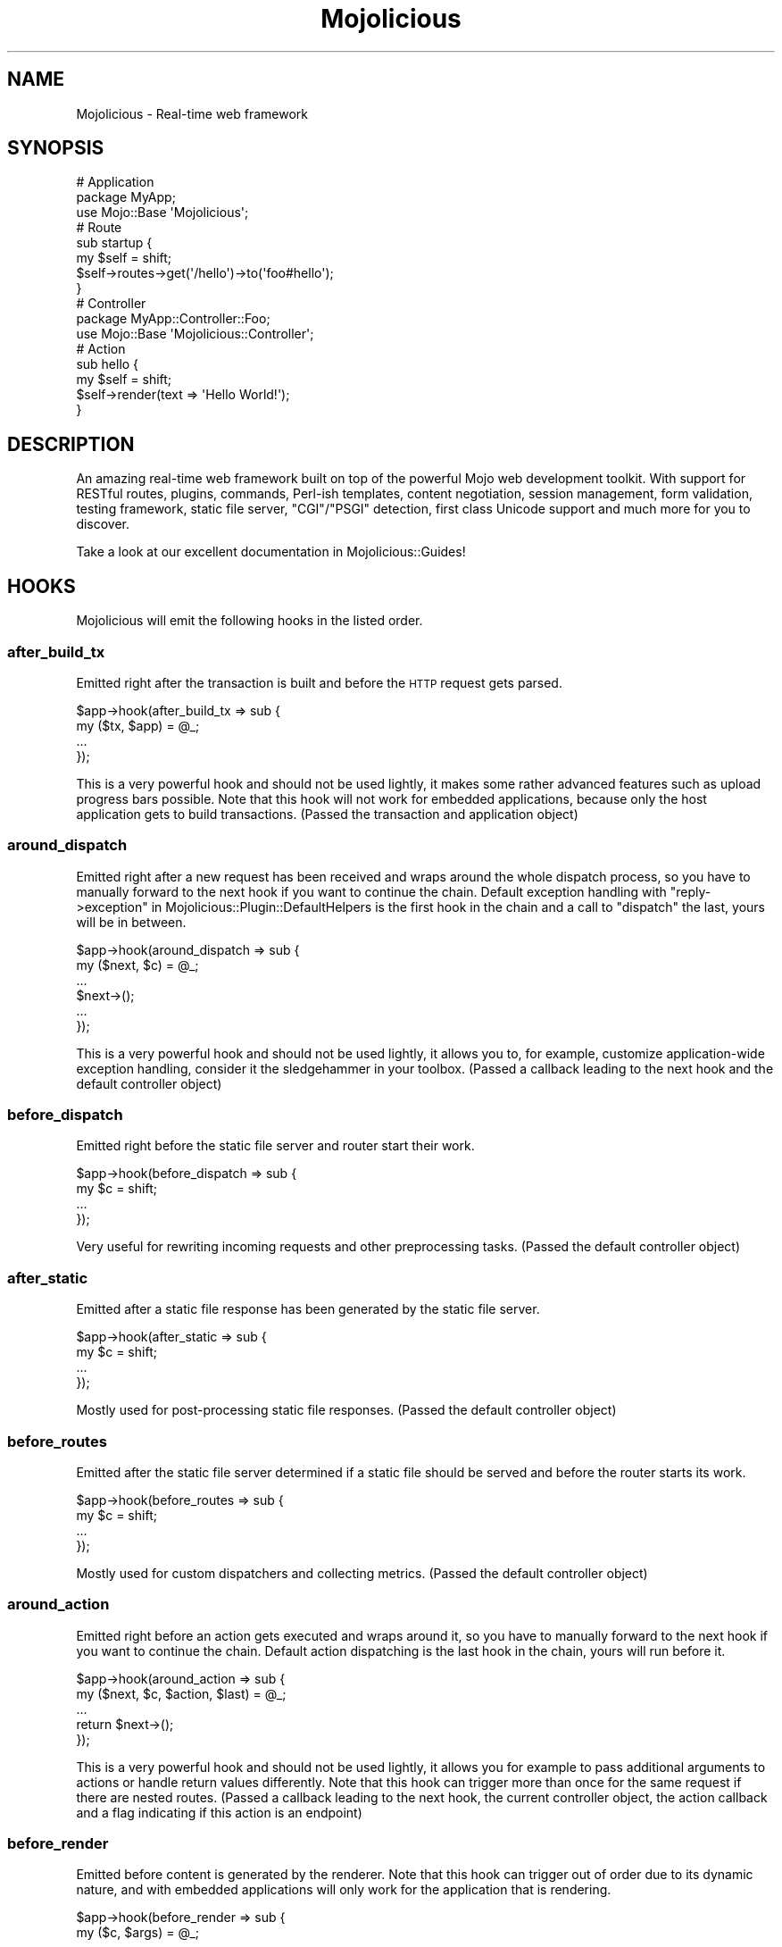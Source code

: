 .\" Automatically generated by Pod::Man 4.09 (Pod::Simple 3.35)
.\"
.\" Standard preamble:
.\" ========================================================================
.de Sp \" Vertical space (when we can't use .PP)
.if t .sp .5v
.if n .sp
..
.de Vb \" Begin verbatim text
.ft CW
.nf
.ne \\$1
..
.de Ve \" End verbatim text
.ft R
.fi
..
.\" Set up some character translations and predefined strings.  \*(-- will
.\" give an unbreakable dash, \*(PI will give pi, \*(L" will give a left
.\" double quote, and \*(R" will give a right double quote.  \*(C+ will
.\" give a nicer C++.  Capital omega is used to do unbreakable dashes and
.\" therefore won't be available.  \*(C` and \*(C' expand to `' in nroff,
.\" nothing in troff, for use with C<>.
.tr \(*W-
.ds C+ C\v'-.1v'\h'-1p'\s-2+\h'-1p'+\s0\v'.1v'\h'-1p'
.ie n \{\
.    ds -- \(*W-
.    ds PI pi
.    if (\n(.H=4u)&(1m=24u) .ds -- \(*W\h'-12u'\(*W\h'-12u'-\" diablo 10 pitch
.    if (\n(.H=4u)&(1m=20u) .ds -- \(*W\h'-12u'\(*W\h'-8u'-\"  diablo 12 pitch
.    ds L" ""
.    ds R" ""
.    ds C` ""
.    ds C' ""
'br\}
.el\{\
.    ds -- \|\(em\|
.    ds PI \(*p
.    ds L" ``
.    ds R" ''
.    ds C`
.    ds C'
'br\}
.\"
.\" Escape single quotes in literal strings from groff's Unicode transform.
.ie \n(.g .ds Aq \(aq
.el       .ds Aq '
.\"
.\" If the F register is >0, we'll generate index entries on stderr for
.\" titles (.TH), headers (.SH), subsections (.SS), items (.Ip), and index
.\" entries marked with X<> in POD.  Of course, you'll have to process the
.\" output yourself in some meaningful fashion.
.\"
.\" Avoid warning from groff about undefined register 'F'.
.de IX
..
.if !\nF .nr F 0
.if \nF>0 \{\
.    de IX
.    tm Index:\\$1\t\\n%\t"\\$2"
..
.    if !\nF==2 \{\
.        nr % 0
.        nr F 2
.    \}
.\}
.\" ========================================================================
.\"
.IX Title "Mojolicious 3"
.TH Mojolicious 3 "2017-09-11" "perl v5.26.1" "User Contributed Perl Documentation"
.\" For nroff, turn off justification.  Always turn off hyphenation; it makes
.\" way too many mistakes in technical documents.
.if n .ad l
.nh
.SH "NAME"
Mojolicious \- Real\-time web framework
.SH "SYNOPSIS"
.IX Header "SYNOPSIS"
.Vb 3
\&  # Application
\&  package MyApp;
\&  use Mojo::Base \*(AqMojolicious\*(Aq;
\&
\&  # Route
\&  sub startup {
\&    my $self = shift;
\&    $self\->routes\->get(\*(Aq/hello\*(Aq)\->to(\*(Aqfoo#hello\*(Aq);
\&  }
\&
\&  # Controller
\&  package MyApp::Controller::Foo;
\&  use Mojo::Base \*(AqMojolicious::Controller\*(Aq;
\&
\&  # Action
\&  sub hello {
\&    my $self = shift;
\&    $self\->render(text => \*(AqHello World!\*(Aq);
\&  }
.Ve
.SH "DESCRIPTION"
.IX Header "DESCRIPTION"
An amazing real-time web framework built on top of the powerful Mojo web
development toolkit. With support for RESTful routes, plugins, commands,
Perl-ish templates, content negotiation, session management, form validation,
testing framework, static file server, \f(CW\*(C`CGI\*(C'\fR/\f(CW\*(C`PSGI\*(C'\fR detection, first class
Unicode support and much more for you to discover.
.PP
Take a look at our excellent documentation in Mojolicious::Guides!
.SH "HOOKS"
.IX Header "HOOKS"
Mojolicious will emit the following hooks in the listed order.
.SS "after_build_tx"
.IX Subsection "after_build_tx"
Emitted right after the transaction is built and before the \s-1HTTP\s0 request gets
parsed.
.PP
.Vb 4
\&  $app\->hook(after_build_tx => sub {
\&    my ($tx, $app) = @_;
\&    ...
\&  });
.Ve
.PP
This is a very powerful hook and should not be used lightly, it makes some
rather advanced features such as upload progress bars possible. Note that this
hook will not work for embedded applications, because only the host application
gets to build transactions. (Passed the transaction and application object)
.SS "around_dispatch"
.IX Subsection "around_dispatch"
Emitted right after a new request has been received and wraps around the whole
dispatch process, so you have to manually forward to the next hook if you want
to continue the chain. Default exception handling with
\&\*(L"reply\->exception\*(R" in Mojolicious::Plugin::DefaultHelpers is the first hook
in the chain and a call to \*(L"dispatch\*(R" the last, yours will be in between.
.PP
.Vb 6
\&  $app\->hook(around_dispatch => sub {
\&    my ($next, $c) = @_;
\&    ...
\&    $next\->();
\&    ...
\&  });
.Ve
.PP
This is a very powerful hook and should not be used lightly, it allows you to,
for example, customize application-wide exception handling, consider it the
sledgehammer in your toolbox. (Passed a callback leading to the next hook and
the default controller object)
.SS "before_dispatch"
.IX Subsection "before_dispatch"
Emitted right before the static file server and router start their work.
.PP
.Vb 4
\&  $app\->hook(before_dispatch => sub {
\&    my $c = shift;
\&    ...
\&  });
.Ve
.PP
Very useful for rewriting incoming requests and other preprocessing tasks.
(Passed the default controller object)
.SS "after_static"
.IX Subsection "after_static"
Emitted after a static file response has been generated by the static file
server.
.PP
.Vb 4
\&  $app\->hook(after_static => sub {
\&    my $c = shift;
\&    ...
\&  });
.Ve
.PP
Mostly used for post-processing static file responses. (Passed the default
controller object)
.SS "before_routes"
.IX Subsection "before_routes"
Emitted after the static file server determined if a static file should be
served and before the router starts its work.
.PP
.Vb 4
\&  $app\->hook(before_routes => sub {
\&    my $c = shift;
\&    ...
\&  });
.Ve
.PP
Mostly used for custom dispatchers and collecting metrics. (Passed the default
controller object)
.SS "around_action"
.IX Subsection "around_action"
Emitted right before an action gets executed and wraps around it, so you have to
manually forward to the next hook if you want to continue the chain. Default
action dispatching is the last hook in the chain, yours will run before it.
.PP
.Vb 5
\&  $app\->hook(around_action => sub {
\&    my ($next, $c, $action, $last) = @_;
\&    ...
\&    return $next\->();
\&  });
.Ve
.PP
This is a very powerful hook and should not be used lightly, it allows you for
example to pass additional arguments to actions or handle return values
differently. Note that this hook can trigger more than once for the same
request if there are nested routes. (Passed a callback leading to the next hook,
the current controller object, the action callback and a flag indicating if this
action is an endpoint)
.SS "before_render"
.IX Subsection "before_render"
Emitted before content is generated by the renderer. Note that this hook can
trigger out of order due to its dynamic nature, and with embedded applications
will only work for the application that is rendering.
.PP
.Vb 4
\&  $app\->hook(before_render => sub {
\&    my ($c, $args) = @_;
\&    ...
\&  });
.Ve
.PP
Mostly used for pre-processing arguments passed to the renderer. (Passed the
current controller object and the render arguments)
.SS "after_render"
.IX Subsection "after_render"
Emitted after content has been generated by the renderer that will be assigned
to the response. Note that this hook can trigger out of order due to its
dynamic nature, and with embedded applications will only work for the
application that is rendering.
.PP
.Vb 4
\&  $app\->hook(after_render => sub {
\&    my ($c, $output, $format) = @_;
\&    ...
\&  });
.Ve
.PP
Mostly used for post-processing dynamically generated content. (Passed the
current controller object, a reference to the content and the format)
.SS "after_dispatch"
.IX Subsection "after_dispatch"
Emitted in reverse order after a response has been generated. Note that this
hook can trigger out of order due to its dynamic nature, and with embedded
applications will only work for the application that is generating the response.
.PP
.Vb 4
\&  $app\->hook(after_dispatch => sub {
\&    my $c = shift;
\&    ...
\&  });
.Ve
.PP
Useful for rewriting outgoing responses and other post-processing tasks.
(Passed the current controller object)
.SH "ATTRIBUTES"
.IX Header "ATTRIBUTES"
Mojolicious inherits all attributes from Mojo and implements the
following new ones.
.SS "commands"
.IX Subsection "commands"
.Vb 2
\&  my $commands = $app\->commands;
\&  $app         = $app\->commands(Mojolicious::Commands\->new);
.Ve
.PP
Command line interface for your application, defaults to a
Mojolicious::Commands object.
.PP
.Vb 2
\&  # Add another namespace to load commands from
\&  push @{$app\->commands\->namespaces}, \*(AqMyApp::Command\*(Aq;
.Ve
.SS "controller_class"
.IX Subsection "controller_class"
.Vb 2
\&  my $class = $app\->controller_class;
\&  $app      = $app\->controller_class(\*(AqMojolicious::Controller\*(Aq);
.Ve
.PP
Class to be used for the default controller, defaults to
Mojolicious::Controller. Note that this class needs to have already been
loaded before the first request arrives.
.SS "log"
.IX Subsection "log"
.Vb 2
\&  my $log = $app\->log;
\&  $app    = $app\->log(Mojo::Log\->new);
.Ve
.PP
The logging layer of your application, defaults to a Mojo::Log object. The
level will default to \f(CW\*(C`debug\*(C'\fR if the \*(L"mode\*(R" is \f(CW\*(C`development\*(C'\fR, or \f(CW\*(C`info\*(C'\fR
otherwise. All messages will be written to \f(CW\*(C`STDERR\*(C'\fR, or a \f(CW\*(C`log/$mode.log\*(C'\fR file
if a \f(CW\*(C`log\*(C'\fR directory exists.
.PP
.Vb 2
\&  # Log debug message
\&  $app\->log\->debug(\*(AqIt works\*(Aq);
.Ve
.SS "max_request_size"
.IX Subsection "max_request_size"
.Vb 2
\&  my $max = $app\->max_request_size;
\&  $app    = $app\->max_request_size(16777216);
.Ve
.PP
Maximum request size in bytes, defaults to the value of
\&\*(L"max_message_size\*(R" in Mojo::Message. Setting the value to \f(CW0\fR will allow
requests of indefinite size. Note that increasing this value can also
drastically increase memory usage, should you for example attempt to parse an
excessively large request body with the methods \*(L"dom\*(R" in Mojo::Message or
\&\*(L"json\*(R" in Mojo::Message.
.SS "mode"
.IX Subsection "mode"
.Vb 2
\&  my $mode = $app\->mode;
\&  $app     = $app\->mode(\*(Aqproduction\*(Aq);
.Ve
.PP
The operating mode for your application, defaults to a value from the
\&\f(CW\*(C`MOJO_MODE\*(C'\fR and \f(CW\*(C`PLACK_ENV\*(C'\fR environment variables or \f(CW\*(C`development\*(C'\fR.
.SS "moniker"
.IX Subsection "moniker"
.Vb 2
\&  my $moniker = $app\->moniker;
\&  $app        = $app\->moniker(\*(Aqfoo_bar\*(Aq);
.Ve
.PP
Moniker of this application, often used as default filename for configuration
files and the like, defaults to decamelizing the application class with
\&\*(L"decamelize\*(R" in Mojo::Util.
.SS "plugins"
.IX Subsection "plugins"
.Vb 2
\&  my $plugins = $app\->plugins;
\&  $app        = $app\->plugins(Mojolicious::Plugins\->new);
.Ve
.PP
The plugin manager, defaults to a Mojolicious::Plugins object. See the
\&\*(L"plugin\*(R" method below if you want to load a plugin.
.PP
.Vb 2
\&  # Add another namespace to load plugins from
\&  push @{$app\->plugins\->namespaces}, \*(AqMyApp::Plugin\*(Aq;
.Ve
.SS "renderer"
.IX Subsection "renderer"
.Vb 2
\&  my $renderer = $app\->renderer;
\&  $app         = $app\->renderer(Mojolicious::Renderer\->new);
.Ve
.PP
Used to render content, defaults to a Mojolicious::Renderer object. For more
information about how to generate content see
Mojolicious::Guides::Rendering.
.PP
.Vb 2
\&  # Add another "templates" directory
\&  push @{$app\->renderer\->paths}, \*(Aq/home/sri/templates\*(Aq;
\&
\&  # Add another "templates" directory with higher precedence
\&  unshift @{$app\->renderer\->paths}, \*(Aq/home/sri/themes/blue/templates\*(Aq;
\&
\&  # Add another class with templates in DATA section
\&  push @{$app\->renderer\->classes}, \*(AqMojolicious::Plugin::Fun\*(Aq;
.Ve
.SS "routes"
.IX Subsection "routes"
.Vb 2
\&  my $routes = $app\->routes;
\&  $app       = $app\->routes(Mojolicious::Routes\->new);
.Ve
.PP
The router, defaults to a Mojolicious::Routes object. You use this in your
startup method to define the url endpoints for your application.
.PP
.Vb 4
\&  # Add routes
\&  my $r = $app\->routes;
\&  $r\->get(\*(Aq/foo/bar\*(Aq)\->to(\*(Aqtest#foo\*(Aq, title => \*(AqHello Mojo!\*(Aq);
\&  $r\->post(\*(Aq/baz\*(Aq)\->to(\*(Aqtest#baz\*(Aq);
\&
\&  # Add another namespace to load controllers from
\&  push @{$app\->routes\->namespaces}, \*(AqMyApp::MyController\*(Aq;
.Ve
.SS "secrets"
.IX Subsection "secrets"
.Vb 2
\&  my $secrets = $app\->secrets;
\&  $app        = $app\->secrets([$bytes]);
.Ve
.PP
Secret passphrases used for signed cookies and the like, defaults to the
\&\*(L"moniker\*(R" of this application, which is not very secure, so you should
change it!!! As long as you are using the insecure default there will be debug
messages in the log file reminding you to change your passphrase. Only the
first passphrase is used to create new signatures, but all of them for
verification. So you can increase security without invalidating all your
existing signed cookies by rotating passphrases, just add new ones to the front
and remove old ones from the back.
.PP
.Vb 2
\&  # Rotate passphrases
\&  $app\->secrets([\*(Aqnew_passw0rd\*(Aq, \*(Aqold_passw0rd\*(Aq, \*(Aqvery_old_passw0rd\*(Aq]);
.Ve
.SS "sessions"
.IX Subsection "sessions"
.Vb 2
\&  my $sessions = $app\->sessions;
\&  $app         = $app\->sessions(Mojolicious::Sessions\->new);
.Ve
.PP
Signed cookie based session manager, defaults to a Mojolicious::Sessions
object. You can usually leave this alone, see
\&\*(L"session\*(R" in Mojolicious::Controller for more information about working with
session data.
.PP
.Vb 2
\&  # Change name of cookie used for all sessions
\&  $app\->sessions\->cookie_name(\*(Aqmysession\*(Aq);
.Ve
.SS "static"
.IX Subsection "static"
.Vb 2
\&  my $static = $app\->static;
\&  $app       = $app\->static(Mojolicious::Static\->new);
.Ve
.PP
For serving static files from your \f(CW\*(C`public\*(C'\fR directories, defaults to a
Mojolicious::Static object.
.PP
.Vb 2
\&  # Add another "public" directory
\&  push @{$app\->static\->paths}, \*(Aq/home/sri/public\*(Aq;
\&
\&  # Add another "public" directory with higher precedence
\&  unshift @{$app\->static\->paths}, \*(Aq/home/sri/themes/blue/public\*(Aq;
\&
\&  # Add another class with static files in DATA section
\&  push @{$app\->static\->classes}, \*(AqMojolicious::Plugin::Fun\*(Aq;
\&
\&  # Remove built\-in favicon
\&  delete $app\->static\->extra\->{\*(Aqfavicon.ico\*(Aq};
.Ve
.SS "types"
.IX Subsection "types"
.Vb 2
\&  my $types = $app\->types;
\&  $app      = $app\->types(Mojolicious::Types\->new);
.Ve
.PP
Responsible for connecting file extensions with \s-1MIME\s0 types, defaults to a
Mojolicious::Types object.
.PP
.Vb 2
\&  # Add custom MIME type
\&  $app\->types\->type(twt => \*(Aqtext/tweet\*(Aq);
.Ve
.SS "validator"
.IX Subsection "validator"
.Vb 2
\&  my $validator = $app\->validator;
\&  $app          = $app\->validator(Mojolicious::Validator\->new);
.Ve
.PP
Validate values, defaults to a Mojolicious::Validator object.
.PP
.Vb 5
\&  # Add validation check
\&  $app\->validator\->add_check(foo => sub {
\&    my ($validation, $name, $value) = @_;
\&    return $value ne \*(Aqfoo\*(Aq;
\&  });
\&
\&  # Add validation filter
\&  $app\->validator\->add_filter(quotemeta => sub {
\&    my ($validation, $name, $value) = @_;
\&    return quotemeta $value;
\&  });
.Ve
.SH "METHODS"
.IX Header "METHODS"
Mojolicious inherits all methods from Mojo and implements the following
new ones.
.SS "build_controller"
.IX Subsection "build_controller"
.Vb 3
\&  my $c = $app\->build_controller;
\&  my $c = $app\->build_controller(Mojo::Transaction::HTTP\->new);
\&  my $c = $app\->build_controller(Mojolicious::Controller\->new);
.Ve
.PP
Build default controller object with \*(L"controller_class\*(R".
.PP
.Vb 2
\&  # Render template from application
\&  my $foo = $app\->build_controller\->render_to_string(template => \*(Aqfoo\*(Aq);
.Ve
.SS "build_tx"
.IX Subsection "build_tx"
.Vb 1
\&  my $tx = $app\->build_tx;
.Ve
.PP
Build Mojo::Transaction::HTTP object and emit \*(L"after_build_tx\*(R" hook.
.SS "defaults"
.IX Subsection "defaults"
.Vb 4
\&  my $hash = $app\->defaults;
\&  my $foo  = $app\->defaults(\*(Aqfoo\*(Aq);
\&  $app     = $app\->defaults({foo => \*(Aqbar\*(Aq, baz => 23});
\&  $app     = $app\->defaults(foo => \*(Aqbar\*(Aq, baz => 23);
.Ve
.PP
Default values for \*(L"stash\*(R" in Mojolicious::Controller, assigned for every new
request.
.PP
.Vb 2
\&  # Remove value
\&  my $foo = delete $app\->defaults\->{foo};
\&
\&  # Assign multiple values at once
\&  $app\->defaults(foo => \*(Aqtest\*(Aq, bar => 23);
.Ve
.SS "dispatch"
.IX Subsection "dispatch"
.Vb 1
\&  $app\->dispatch(Mojolicious::Controller\->new);
.Ve
.PP
The heart of every Mojolicious application, calls the \*(L"static\*(R" and
\&\*(L"routes\*(R" dispatchers for every request and passes them a
Mojolicious::Controller object.
.SS "handler"
.IX Subsection "handler"
.Vb 2
\&  $app\->handler(Mojo::Transaction::HTTP\->new);
\&  $app\->handler(Mojolicious::Controller\->new);
.Ve
.PP
Sets up the default controller and emits the \*(L"around_dispatch\*(R" hook for
every request.
.SS "helper"
.IX Subsection "helper"
.Vb 1
\&  $app\->helper(foo => sub {...});
.Ve
.PP
Add or replace a helper that will be available as a method of the controller
object and the application object, as well as a function in \f(CW\*(C`ep\*(C'\fR templates. For
a full list of helpers that are available by default see
Mojolicious::Plugin::DefaultHelpers and Mojolicious::Plugin::TagHelpers.
.PP
.Vb 2
\&  # Helper
\&  $app\->helper(cache => sub { state $cache = {} });
\&
\&  # Application
\&  $app\->cache\->{foo} = \*(Aqbar\*(Aq;
\&  my $result = $app\->cache\->{foo};
\&
\&  # Controller
\&  $c\->cache\->{foo} = \*(Aqbar\*(Aq;
\&  my $result = $c\->cache\->{foo};
\&
\&  # Template
\&  % cache\->{foo} = \*(Aqbar\*(Aq;
\&  %= cache\->{foo}
.Ve
.SS "hook"
.IX Subsection "hook"
.Vb 1
\&  $app\->hook(after_dispatch => sub {...});
.Ve
.PP
Extend Mojolicious with hooks, which allow code to be shared with all
requests indiscriminately, for a full list of available hooks see \*(L"\s-1HOOKS\*(R"\s0.
.PP
.Vb 6
\&  # Dispatchers will not run if there\*(Aqs already a response code defined
\&  $app\->hook(before_dispatch => sub {
\&    my $c = shift;
\&    $c\->render(text => \*(AqSkipped static file server and router!\*(Aq)
\&      if $c\->req\->url\->path\->to_route =~ /do_not_dispatch/;
\&  });
.Ve
.SS "new"
.IX Subsection "new"
.Vb 3
\&  my $app = Mojolicious\->new;
\&  my $app = Mojolicious\->new(moniker => \*(Aqfoo_bar\*(Aq);
\&  my $app = Mojolicious\->new({moniker => \*(Aqfoo_bar\*(Aq});
.Ve
.PP
Construct a new Mojolicious application and call \*(L"startup\*(R". Will
automatically detect your home directory. Also sets up the renderer, static file
server, a default set of plugins and an \*(L"around_dispatch\*(R" hook with the
default exception handling.
.SS "plugin"
.IX Subsection "plugin"
.Vb 9
\&  $app\->plugin(\*(Aqsome_thing\*(Aq);
\&  $app\->plugin(\*(Aqsome_thing\*(Aq, foo => 23);
\&  $app\->plugin(\*(Aqsome_thing\*(Aq, {foo => 23});
\&  $app\->plugin(\*(AqSomeThing\*(Aq);
\&  $app\->plugin(\*(AqSomeThing\*(Aq, foo => 23);
\&  $app\->plugin(\*(AqSomeThing\*(Aq, {foo => 23});
\&  $app\->plugin(\*(AqMyApp::Plugin::SomeThing\*(Aq);
\&  $app\->plugin(\*(AqMyApp::Plugin::SomeThing\*(Aq, foo => 23);
\&  $app\->plugin(\*(AqMyApp::Plugin::SomeThing\*(Aq, {foo => 23});
.Ve
.PP
Load a plugin, for a full list of example plugins included in the
Mojolicious distribution see \*(L"\s-1PLUGINS\*(R"\s0 in Mojolicious::Plugins.
.SS "start"
.IX Subsection "start"
.Vb 2
\&  $app\->start;
\&  $app\->start(@ARGV);
.Ve
.PP
Start the command line interface for your application. For a full list of
commands that are available by default see \*(L"\s-1COMMANDS\*(R"\s0 in Mojolicious::Commands.
Note that the options \f(CW\*(C`\-h\*(C'\fR/\f(CW\*(C`\-\-help\*(C'\fR, \f(CW\*(C`\-\-home\*(C'\fR and \f(CW\*(C`\-m\*(C'\fR/\f(CW\*(C`\-\-mode\*(C'\fR, which are
shared by all commands, will be parsed from \f(CW@ARGV\fR during compile time.
.PP
.Vb 2
\&  # Always start daemon
\&  $app\->start(\*(Aqdaemon\*(Aq, \*(Aq\-l\*(Aq, \*(Aqhttp://*:8080\*(Aq);
.Ve
.SS "startup"
.IX Subsection "startup"
.Vb 1
\&  $app\->startup;
.Ve
.PP
This is your main hook into the application, it will be called at application
startup. Meant to be overloaded in a subclass.
.PP
.Vb 4
\&  sub startup {
\&    my $self = shift;
\&    ...
\&  }
.Ve
.SH "AUTOLOAD"
.IX Header "AUTOLOAD"
In addition to the \*(L"\s-1ATTRIBUTES\*(R"\s0 and \*(L"\s-1METHODS\*(R"\s0 above you can also call
helpers on Mojolicious objects. This includes all helpers from
Mojolicious::Plugin::DefaultHelpers and Mojolicious::Plugin::TagHelpers.
Note that application helpers are always called with a new default controller
object, so they can't depend on or change controller state, which includes
request, response and stash.
.PP
.Vb 2
\&  # Call helper
\&  say $app\->dumper({foo => \*(Aqbar\*(Aq});
\&
\&  # Longer version
\&  say $app\->build_controller\->helpers\->dumper({foo => \*(Aqbar\*(Aq});
.Ve
.SH "BUNDLED FILES"
.IX Header "BUNDLED FILES"
The Mojolicious distribution includes a few files with different licenses
that have been bundled for internal use.
.SS "Mojolicious Artwork"
.IX Subsection "Mojolicious Artwork"
.Vb 1
\&  Copyright (C) 2010\-2017, Sebastian Riedel.
.Ve
.PP
Licensed under the CC-SA License, Version 4.0
<http://creativecommons.org/licenses/by\-sa/4.0>.
.SS "jQuery"
.IX Subsection "jQuery"
.Vb 1
\&  Copyright (C) jQuery Foundation.
.Ve
.PP
Licensed under the \s-1MIT\s0 License, <http://creativecommons.org/licenses/MIT>.
.SS "prettify.js"
.IX Subsection "prettify.js"
.Vb 1
\&  Copyright (C) 2006, 2013 Google Inc..
.Ve
.PP
Licensed under the Apache License, Version 2.0
<http://www.apache.org/licenses/LICENSE\-2.0>.
.SH "CODE NAMES"
.IX Header "CODE NAMES"
Every major release of Mojolicious has a code name, these are the ones that
have been used in the past.
.PP
7.0, \f(CW\*(C`Doughnut\*(C'\fR (U+1F369)
.PP
6.0, \f(CW\*(C`Clinking Beer Mugs\*(C'\fR (U+1F37B)
.PP
5.0, \f(CW\*(C`Tiger Face\*(C'\fR (U+1F42F)
.PP
4.0, \f(CW\*(C`Top Hat\*(C'\fR (U+1F3A9)
.PP
3.0, \f(CW\*(C`Rainbow\*(C'\fR (U+1F308)
.PP
2.0, \f(CW\*(C`Leaf Fluttering In Wind\*(C'\fR (U+1F343)
.PP
1.4, \f(CW\*(C`Smiling Face With Sunglasses\*(C'\fR (U+1F60E)
.PP
1.3, \f(CW\*(C`Tropical Drink\*(C'\fR (U+1F379)
.PP
1.1, \f(CW\*(C`Smiling Cat Face With Heart\-Shaped Eyes\*(C'\fR (U+1F63B)
.PP
1.0, \f(CW\*(C`Snowflake\*(C'\fR (U+2744)
.SH "SPONSORS"
.IX Header "SPONSORS"
Some of the work on this distribution has been sponsored by
The Perl Foundation <http://www.perlfoundation.org>, thank you!
.SH "PROJECT FOUNDER"
.IX Header "PROJECT FOUNDER"
Sebastian Riedel, \f(CW\*(C`sri@cpan.org\*(C'\fR
.SH "CORE DEVELOPERS"
.IX Header "CORE DEVELOPERS"
Current members of the core team in alphabetical order:
.Sp
.RS 2
Jan Henning Thorsen, \f(CW\*(C`jhthorsen@cpan.org\*(C'\fR
.Sp
Joel Berger, \f(CW\*(C`jberger@cpan.org\*(C'\fR
.Sp
Marcus Ramberg, \f(CW\*(C`mramberg@cpan.org\*(C'\fR
.RE
.PP
The following members of the core team are currently on hiatus:
.Sp
.RS 2
Abhijit Menon-Sen, \f(CW\*(C`ams@cpan.org\*(C'\fR
.Sp
Glen Hinkle, \f(CW\*(C`tempire@cpan.org\*(C'\fR
.RE
.SH "CREDITS"
.IX Header "CREDITS"
In alphabetical order:
.Sp
.RS 2
Adam Kennedy
.Sp
Adriano Ferreira
.Sp
Al Newkirk
.Sp
Alex Efros
.Sp
Alex Salimon
.Sp
Alexey Likhatskiy
.Sp
Anatoly Sharifulin
.Sp
Andre Parker
.Sp
Andre Vieth
.Sp
Andreas Jaekel
.Sp
Andreas Koenig
.Sp
Andrew Fresh
.Sp
Andrew Nugged
.Sp
Andrey Khozov
.Sp
Andrey Kuzmin
.Sp
Andy Grundman
.Sp
Aristotle Pagaltzis
.Sp
Ashley Dev
.Sp
Ask Bjoern Hansen
.Sp
Audrey Tang
.Sp
Ben Tyler
.Sp
Ben van Staveren
.Sp
Benjamin Erhart
.Sp
Bernhard Graf
.Sp
Breno G. de Oliveira
.Sp
Brian Duggan
.Sp
Brian Medley
.Sp
Burak Gursoy
.Sp
Ch Lamprecht
.Sp
Charlie Brady
.Sp
Chas. J. Owens \s-1IV\s0
.Sp
Chase Whitener
.Sp
Christian Hansen
.Sp
chromatic
.Sp
Curt Tilmes
.Sp
Dan Book
.Sp
Daniel Kimsey
.Sp
Danijel Tasov
.Sp
Danny Thomas
.Sp
David Davis
.Sp
David Webb
.Sp
Diego Kuperman
.Sp
Dmitriy Shalashov
.Sp
Dmitry Konstantinov
.Sp
Dominik Jarmulowicz
.Sp
Dominique Dumont
.Sp
Dotan Dimet
.Sp
Douglas Christopher Wilson
.Sp
Ettore Di Giacinto
.Sp
Eugen Konkov
.Sp
Eugene Toropov
.Sp
Gisle Aas
.Sp
Graham Barr
.Sp
Graham Knop
.Sp
Henry Tang
.Sp
Hideki Yamamura
.Sp
Hiroki Toyokawa
.Sp
Ian Goodacre
.Sp
Ilya Chesnokov
.Sp
James Duncan
.Sp
Jan Jona Javorsek
.Sp
Jan Schmidt
.Sp
Jaroslav Muhin
.Sp
Jesse Vincent
.Sp
Johannes Plunien
.Sp
John Kingsley
.Sp
Jonathan Yu
.Sp
Josh Leder
.Sp
Kazuhiro Shibuya
.Sp
Kevin Old
.Sp
Kitamura Akatsuki
.Sp
Klaus S. Madsen
.Sp
Knut Arne Bjorndal
.Sp
Lars Balker Rasmussen
.Sp
Lee Johnson
.Sp
Leon Brocard
.Sp
Magnus Holm
.Sp
Maik Fischer
.Sp
Mark Fowler
.Sp
Mark Grimes
.Sp
Mark Stosberg
.Sp
Marty Tennison
.Sp
Matt S Trout
.Sp
Matthew Lineen
.Sp
Maksym Komar
.Sp
Maxim Vuets
.Sp
Michael Gregorowicz
.Sp
Michael Harris
.Sp
Mike Magowan
.Sp
Mirko Westermeier
.Sp
Mons Anderson
.Sp
Moritz Lenz
.Sp
Neil Watkiss
.Sp
Nic Sandfield
.Sp
Nils Diewald
.Sp
Oleg Zhelo
.Sp
Olivier Mengue
.Sp
Pascal Gaudette
.Sp
Paul Evans
.Sp
Paul Tomlin
.Sp
Pavel Shaydo
.Sp
Pedro Melo
.Sp
Peter Edwards
.Sp
Pierre-Yves Ritschard
.Sp
Piotr Roszatycki
.Sp
Quentin Carbonneaux
.Sp
Rafal Pocztarski
.Sp
Randal Schwartz
.Sp
Richard Elberger
.Sp
Rick Delaney
.Sp
Robert Hicks
.Sp
Robin Lee
.Sp
Roland Lammel
.Sp
Roy Storey
.Sp
Ryan Jendoubi
.Sp
Salvador Fandino
.Sp
Santiago Zarate
.Sp
Sascha Kiefer
.Sp
Scott Wiersdorf
.Sp
Sergey Zasenko
.Sp
Simon Bertrang
.Sp
Simone Tampieri
.Sp
Shu Cho
.Sp
Skye Shaw
.Sp
Stanis Trendelenburg
.Sp
Steffen Ullrich
.Sp
Stephan Kulow
.Sp
Stephane Este-Gracias
.Sp
Steve Atkins
.Sp
Tatsuhiko Miyagawa
.Sp
Terrence Brannon
.Sp
Tianon Gravi
.Sp
Tomas Znamenacek
.Sp
Tudor Constantin
.Sp
Ulrich Habel
.Sp
Ulrich Kautz
.Sp
Uwe Voelker
.Sp
Viacheslav Tykhanovskyi
.Sp
Victor Engmark
.Sp
Viliam Pucik
.Sp
Wes Cravens
.Sp
William Lindley
.Sp
Yaroslav Korshak
.Sp
Yuki Kimoto
.Sp
Zak B. Elep
.Sp
Zoffix Znet
.RE
.SH "COPYRIGHT AND LICENSE"
.IX Header "COPYRIGHT AND LICENSE"
Copyright (C) 2008\-2017, Sebastian Riedel and others.
.PP
This program is free software, you can redistribute it and/or modify it under
the terms of the Artistic License version 2.0.
.SH "SEE ALSO"
.IX Header "SEE ALSO"
<https://github.com/kraih/mojo>, Mojolicious::Guides,
<http://mojolicious.org>.
